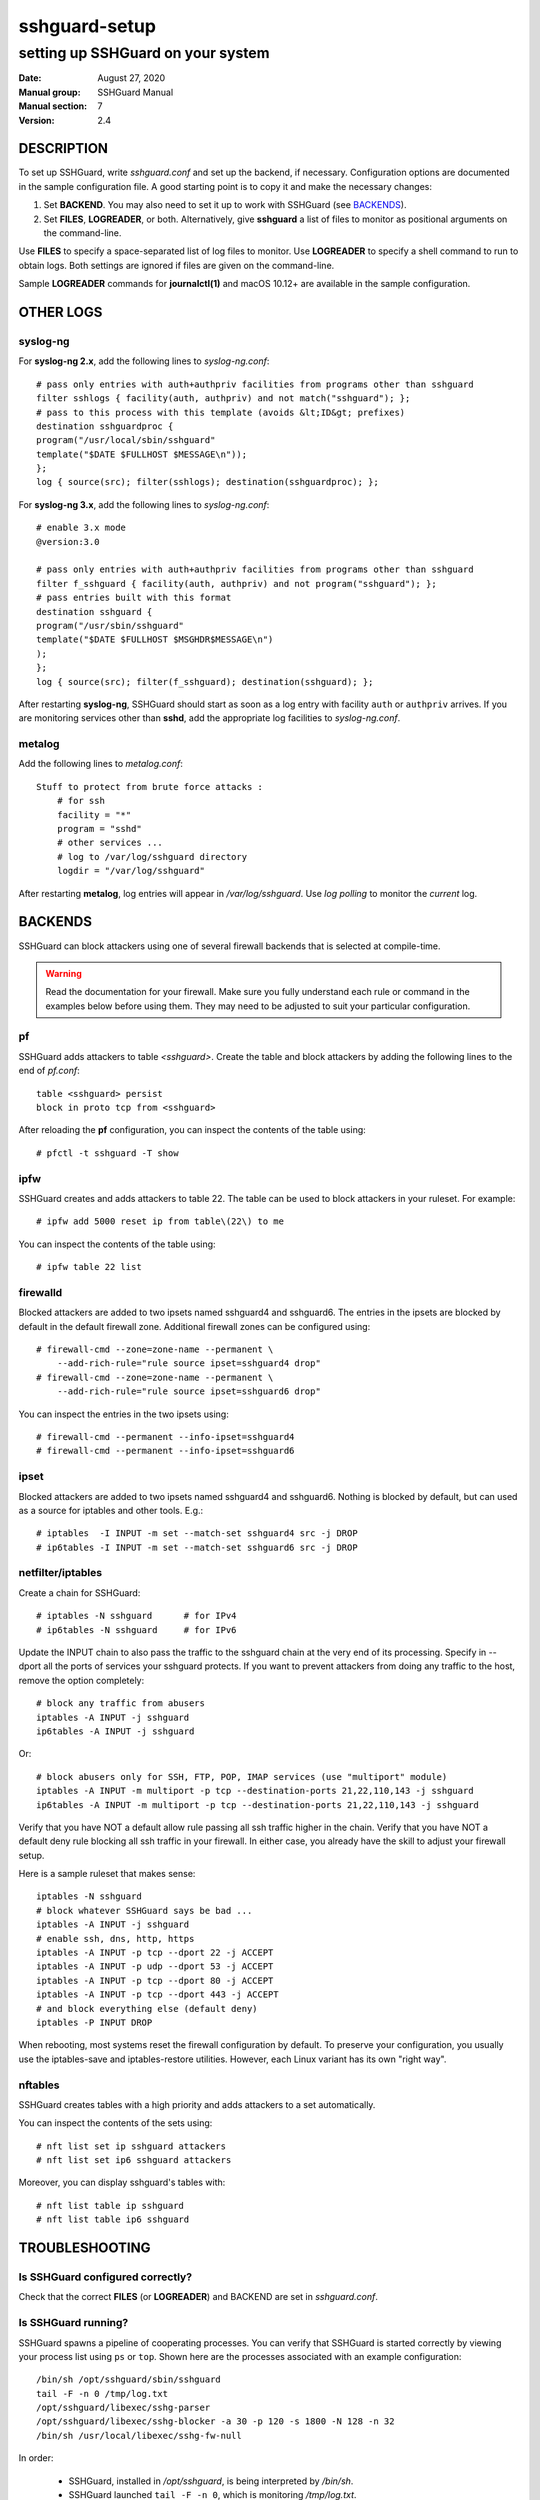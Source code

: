 ==============
sshguard-setup
==============

----------------------------------
setting up SSHGuard on your system
----------------------------------

:Date: August 27, 2020
:Manual group: SSHGuard Manual
:Manual section: 7
:Version: 2.4

DESCRIPTION
===========
To set up SSHGuard, write *sshguard.conf* and set up the backend, if
necessary. Configuration options are documented in the sample configuration
file. A good starting point is to copy it and make the necessary changes:

1. Set **BACKEND**. You may also need to set it up to work with SSHGuard
   (see `BACKENDS`_).

2. Set **FILES**, **LOGREADER**, or both. Alternatively, give **sshguard** a
   list of files to monitor as positional arguments on the command-line.

Use **FILES** to specify a space-separated list of log files to monitor.
Use **LOGREADER** to specify a shell command to run to obtain logs. Both
settings are ignored if files are given on the command-line.

Sample **LOGREADER** commands for **journalctl(1)** and macOS 10.12+ are
available in the sample configuration.

OTHER LOGS
==========

syslog-ng
---------
For **syslog-ng 2.x**, add the following lines to *syslog-ng.conf*::

    # pass only entries with auth+authpriv facilities from programs other than sshguard
    filter sshlogs { facility(auth, authpriv) and not match("sshguard"); };
    # pass to this process with this template (avoids &lt;ID&gt; prefixes)
    destination sshguardproc {
    program("/usr/local/sbin/sshguard"
    template("$DATE $FULLHOST $MESSAGE\n"));
    };
    log { source(src); filter(sshlogs); destination(sshguardproc); };

For **syslog-ng 3.x**, add the following lines to *syslog-ng.conf*::

    # enable 3.x mode
    @version:3.0

    # pass only entries with auth+authpriv facilities from programs other than sshguard
    filter f_sshguard { facility(auth, authpriv) and not program("sshguard"); };
    # pass entries built with this format
    destination sshguard {
    program("/usr/sbin/sshguard"
    template("$DATE $FULLHOST $MSGHDR$MESSAGE\n")
    );
    };
    log { source(src); filter(f_sshguard); destination(sshguard); };

After restarting **syslog-ng**, SSHGuard should start as soon as a log entry
with facility ``auth`` or ``authpriv`` arrives. If you are monitoring
services other than **sshd**, add the appropriate log facilities to
*syslog-ng.conf*.

metalog
-------
Add the following lines to *metalog.conf*::

    Stuff to protect from brute force attacks :
        # for ssh
        facility = "*"
        program = "sshd"
        # other services ...
        # log to /var/log/sshguard directory
        logdir = "/var/log/sshguard"

After restarting **metalog**, log entries will appear in
*/var/log/sshguard*.  Use *log polling* to monitor the *current* log.


BACKENDS
========
SSHGuard can block attackers using one of several firewall backends that is
selected at compile-time.

.. warning:: Read the documentation for your firewall. Make sure you fully understand each rule or command in the examples below before using them. They may need to be adjusted to suit your particular configuration.

pf
--
SSHGuard adds attackers to table *<sshguard>*. Create the table and block
attackers by adding the following lines to the end of *pf.conf*::

    table <sshguard> persist
    block in proto tcp from <sshguard>

After reloading the **pf** configuration, you can inspect the contents of
the table using::

    # pfctl -t sshguard -T show

ipfw
----
SSHGuard creates and adds attackers to table 22. The table can be used to
block attackers in your ruleset. For example::

    # ipfw add 5000 reset ip from table\(22\) to me

You can inspect the contents of the table using::

    # ipfw table 22 list


firewalld
---------
Blocked attackers are added to two ipsets named sshguard4 and sshguard6.
The entries in the ipsets are blocked by default in the default firewall
zone. Additional firewall zones can be configured using::

    # firewall-cmd --zone=zone-name --permanent \
        --add-rich-rule="rule source ipset=sshguard4 drop"
    # firewall-cmd --zone=zone-name --permanent \
        --add-rich-rule="rule source ipset=sshguard6 drop"

You can inspect the entries in the two ipsets using::

    # firewall-cmd --permanent --info-ipset=sshguard4
    # firewall-cmd --permanent --info-ipset=sshguard6


ipset
-----
Blocked attackers are added to two ipsets named sshguard4 and sshguard6.
Nothing is blocked by default, but can used as a source for iptables
and other tools. E.g.::

    # iptables  -I INPUT -m set --match-set sshguard4 src -j DROP
    # ip6tables -I INPUT -m set --match-set sshguard6 src -j DROP


netfilter/iptables
------------------
Create a chain for SSHGuard::

    # iptables -N sshguard      # for IPv4
    # ip6tables -N sshguard     # for IPv6

Update the INPUT chain to also pass the traffic to the sshguard chain at the
very end of its processing. Specify in --dport all the ports of services
your sshguard protects. If you want to prevent attackers from doing any
traffic to the host, remove the option completely::

    # block any traffic from abusers
    iptables -A INPUT -j sshguard
    ip6tables -A INPUT -j sshguard

Or::

    # block abusers only for SSH, FTP, POP, IMAP services (use "multiport" module)
    iptables -A INPUT -m multiport -p tcp --destination-ports 21,22,110,143 -j sshguard
    ip6tables -A INPUT -m multiport -p tcp --destination-ports 21,22,110,143 -j sshguard

Verify that you have NOT a default allow rule passing all ssh traffic higher
in the chain. Verify that you have NOT a default deny rule blocking all ssh
traffic in your firewall. In either case, you already have the skill to
adjust your firewall setup.

Here is a sample ruleset that makes sense::

    iptables -N sshguard
    # block whatever SSHGuard says be bad ...
    iptables -A INPUT -j sshguard
    # enable ssh, dns, http, https
    iptables -A INPUT -p tcp --dport 22 -j ACCEPT
    iptables -A INPUT -p udp --dport 53 -j ACCEPT
    iptables -A INPUT -p tcp --dport 80 -j ACCEPT
    iptables -A INPUT -p tcp --dport 443 -j ACCEPT
    # and block everything else (default deny)
    iptables -P INPUT DROP

When rebooting, most systems reset the firewall configuration by default. To
preserve your configuration, you usually use the iptables-save and
iptables-restore utilities. However, each Linux variant has its own "right
way".

nftables
--------
SSHGuard creates tables with a high priority and adds attackers to a set
automatically.

You can inspect the contents of the sets using::

    # nft list set ip sshguard attackers
    # nft list set ip6 sshguard attackers

Moreover, you can display sshguard's tables with::

    # nft list table ip sshguard
    # nft list table ip6 sshguard


TROUBLESHOOTING
===============

Is SSHGuard configured correctly?
---------------------------------
Check that the correct **FILES** (or **LOGREADER**) and BACKEND are set in
*sshguard.conf*.

Is SSHGuard running?
--------------------
SSHGuard spawns a pipeline of cooperating processes. You can verify that
SSHGuard is started correctly by viewing your process list using ``ps`` or
``top``. Shown here are the processes associated with an example
configuration::

  /bin/sh /opt/sshguard/sbin/sshguard
  tail -F -n 0 /tmp/log.txt
  /opt/sshguard/libexec/sshg-parser
  /opt/sshguard/libexec/sshg-blocker -a 30 -p 120 -s 1800 -N 128 -n 32
  /bin/sh /usr/local/libexec/sshg-fw-null

In order:

  - SSHGuard, installed in */opt/sshguard*, is being interpreted by */bin/sh*.

  - SSHGuard launched ``tail -F -n 0``, which is monitoring */tmp/log.txt*.

  - The default parser ``sshg-parser`` is running.

  - The blocker is running with options ``-a 30 -p 120 -s 1800 -N 128 -n 32``.

  - The firewall ``sshg-fw-null`` is running. The null backend doesn't actually
    block any attacks.

Is SSHGuard recognizing attacks?
--------------------------------
SSHGuard recognizes attacks by parsing log messages. The format of log
messages can occasionally change. If you are using the default, built-in
attack parser, you can check if SSHGuard recognizes your attacks by running::

    $ cat /var/log/auth.log | %PREFIX%/libexec/sshg-parser -a

Log messages that are recognized as attacks are prefixed with a '*' at the
beginning of each line. If a log message that should be recognized as an
attack is not, consider reporting it.


EXAMPLES
========
Ignore **FILES** and monitor these files instead::

    # sshguard /var/log/auth.log /var/log/maillog

SEE ALSO
========
sshguard(8)
